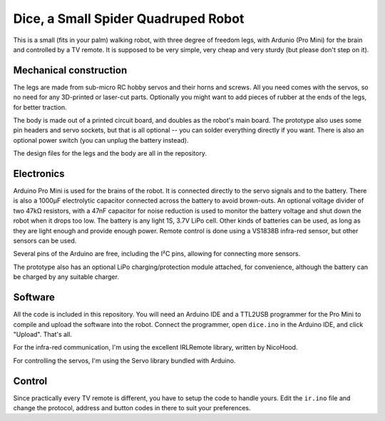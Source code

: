 Dice, a Small Spider Quadruped Robot
************************************

This is a small (fits in your palm) walking robot, with three degree of freedom
legs, with Ardunio (Pro Mini) for the brain and controlled by a TV remote. It
is supposed to be very simple, very cheap and very sturdy (but please don't
step on it).


Mechanical construction
=======================

.. image:: doc/images/dice.png

The legs are made from sub-micro RC hobby servos and their horns and screws.
All you need comes with the servos, so no need for any 3D-printed or laser-cut
parts. Optionally you might want to add pieces of rubber at the ends of the
legs, for better traction.

The body is made out of a printed circuit board, and doubles as the robot's
main board. The prototype also uses some pin headers and servo sockets, but
that is all optional -- you can solder everything directly if you want. There
is also an optional power switch (you can unplug the battery instead).

The design files for the legs and the body are all in the repository.


Electronics
===========

Arduino Pro Mini is used for the brains of the robot. It is connected directly
to the servo signals and to the battery. There is also a 1000µF electrolytic
capacitor connected across the battery to avoid brown-outs. An optional voltage
divider of two 47kΩ resistors, with a 47nF capacitor for noise reduction is
used to monitor the battery voltage and shut down the robot when it drops too
low. The battery is any light 1S, 3.7V LiPo cell. Other kinds of batteries can
be used, as long as they are light enough and provide enough power. Remote
control is done using a VS1838B infra-red sensor, but other sensors can be
used.

Several pins of the Arduino are free, including the I²C pins, allowing for
connecting more sensors.

The prototype also has an optional LiPo charging/protection module attached,
for convenience, although the battery can be charged by any suitable charger.


Software
========

All the code is included in this repository. You will need an Arduino IDE and
a TTL2USB programmer for the Pro Mini to compile and upload the software into
the robot. Connect the programmer, open ``dice.ino`` in the Arduino IDE, and
click "Upload". That's all.

For the infra-red communication, I'm using the excellent IRLRemote library,
written by NicoHood.

For controlling the servos, I'm using the Servo library bundled with Arduino.


Control
=======

Since practically every TV remote is different, you have to setup the code to
handle yours. Edit the ``ir.ino`` file and change the protocol, address and
button codes in there to suit your preferences.
